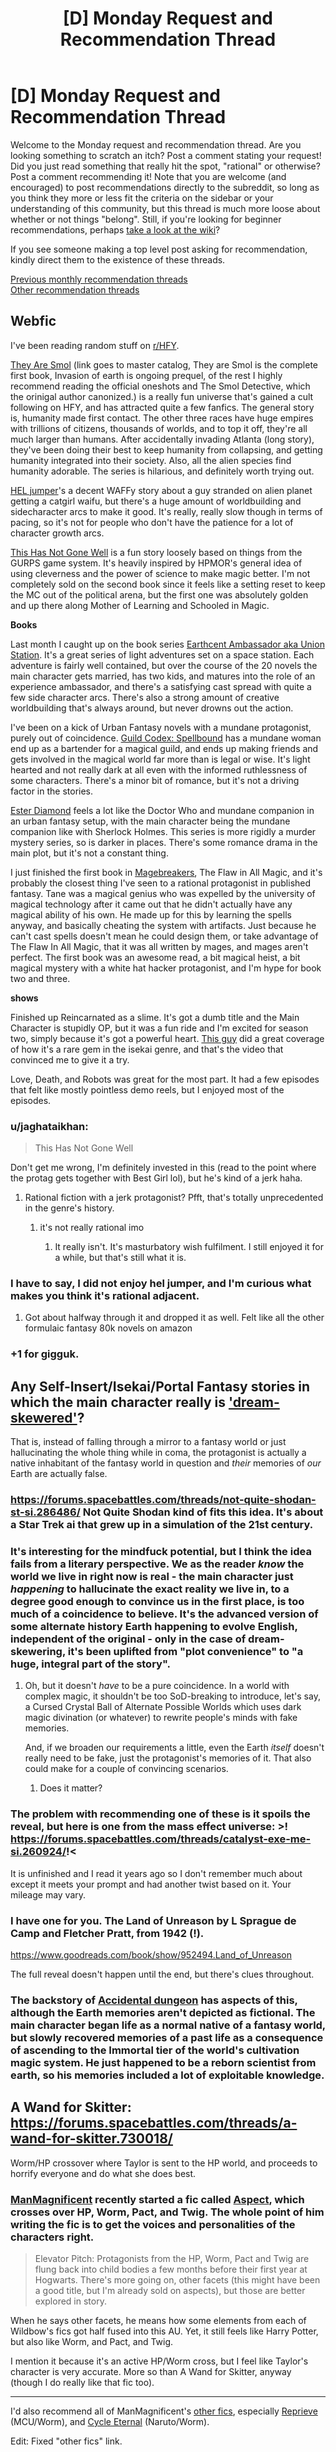 #+TITLE: [D] Monday Request and Recommendation Thread

* [D] Monday Request and Recommendation Thread
:PROPERTIES:
:Author: AutoModerator
:Score: 34
:DateUnix: 1553526335.0
:DateShort: 2019-Mar-25
:END:
Welcome to the Monday request and recommendation thread. Are you looking something to scratch an itch? Post a comment stating your request! Did you just read something that really hit the spot, "rational" or otherwise? Post a comment recommending it! Note that you are welcome (and encouraged) to post recommendations directly to the subreddit, so long as you think they more or less fit the criteria on the sidebar or your understanding of this community, but this thread is much more loose about whether or not things "belong". Still, if you're looking for beginner recommendations, perhaps [[https://www.reddit.com/r/rational/wiki][take a look at the wiki]]?

If you see someone making a top level post asking for recommendation, kindly direct them to the existence of these threads.

[[http://www.reddit.com/r/rational/wiki/monthlyrecommendation][Previous monthly recommendation threads]]\\
[[http://pastebin.com/SbME9sXy][Other recommendation threads]]


** *Webfic*

I've been reading random stuff on [[/r/HFY][r/HFY]].

[[https://docs.google.com/spreadsheets/d/1Q6K5WuZVMlAYdohcz19dt0fwOMzabuAzjZLAb1v6yxs/edit#gid=0][They Are Smol]] (link goes to master catalog, They are Smol is the complete first book, Invasion of earth is ongoing prequel, of the rest I highly recommend reading the official oneshots and The Smol Detective, which the orinigal author canonized.) is a really fun universe that's gained a cult following on HFY, and has attracted quite a few fanfics. The general story is, humanity made first contact. The other three races have huge empires with trillions of citizens, thousands of worlds, and to top it off, they're all much larger than humans. After accidentally invading Atlanta (long story), they've been doing their best to keep humanity from collapsing, and getting humanity integrated into their society. Also, all the alien species find humanity adorable. The series is hilarious, and definitely worth trying out.

[[https://www.reddit.com/r/HFY/comments/7oulr8/oc_the_hel_jumper_chapter_1/][HEL jumper]]'s a decent WAFFy story about a guy stranded on alien planet getting a catgirl waifu, but there's a huge amount of worldbuilding and sidecharacter arcs to make it good. It's really, really slow though in terms of pacing, so it's not for people who don't have the patience for a lot of character growth arcs.

[[https://www.reddit.com/r/HFY/comments/61ya08/oh_this_has_not_gone_well/][This Has Not Gone Well]] is a fun story loosely based on things from the GURPS game system. It's heavily inspired by HPMOR's general idea of using cleverness and the power of science to make magic better. I'm not completely sold on the second book since it feels like a setting reset to keep the MC out of the political arena, but the first one was absolutely golden and up there along Mother of Learning and Schooled in Magic.

*Books*

Last month I caught up on the book series [[https://www.goodreads.com/series/161822-earthcent-ambassador][Earthcent Ambassador aka Union Station]]. It's a great series of light adventures set on a space station. Each adventure is fairly well contained, but over the course of the 20 novels the main character gets married, has two kids, and matures into the role of an experience ambassador, and there's a satisfying cast spread with quite a few side character arcs. There's also a strong amount of creative worldbuilding that's always around, but never drowns out the action.

I've been on a kick of Urban Fantasy novels with a mundane protagonist, purely out of coincidence. [[https://www.goodreads.com/series/230305][Guild Codex: Spellbound]] has a mundane woman end up as a bartender for a magical guild, and ends up making friends and gets involved in the magical world far more than is legal or wise. It's light hearted and not really dark at all even with the informed ruthlessness of some characters. There's a minor bit of romance, but it's not a driving factor in the stories.

[[https://www.goodreads.com/series/44055][Ester Diamond]] feels a lot like the Doctor Who and mundane companion in an urban fantasy setup, with the main character being the mundane companion like with Sherlock Holmes. This series is more rigidly a murder mystery series, so is darker in places. There's some romance drama in the main plot, but it's not a constant thing.

I just finished the first book in [[https://www.goodreads.com/series/227285-magebreakers][Magebreakers]], The Flaw in All Magic, and it's probably the closest thing I've seen to a rational protagonist in published fantasy. Tane was a magical genius who was expelled by the university of magical technology after it came out that he didn't actually have any magical ability of his own. He made up for this by learning the spells anyway, and basically cheating the system with artifacts. Just because he can't cast spells doesn't mean he could design them, or take advantage of The Flaw In All Magic, that it was all written by mages, and mages aren't perfect. The first book was an awesome read, a bit magical heist, a bit magical mystery with a white hat hacker protagonist, and I'm hype for book two and three.

*shows*

Finished up Reincarnated as a slime. It's got a dumb title and the Main Character is stupidly OP, but it was a fun ride and I'm excited for season two, simply because it's got a powerful heart. [[https://www.youtube.com/watch?v=YsJ4aguEcNk][This guy]] did a great coverage of how it's a rare gem in the isekai genre, and that's the video that convinced me to give it a try.

Love, Death, and Robots was great for the most part. It had a few episodes that felt like mostly pointless demo reels, but I enjoyed most of the episodes.
:PROPERTIES:
:Author: Prezombie
:Score: 18
:DateUnix: 1553537614.0
:DateShort: 2019-Mar-25
:END:

*** u/jaghataikhan:
#+begin_quote
  This Has Not Gone Well
#+end_quote

Don't get me wrong, I'm definitely invested in this (read to the point where the protag gets together with Best Girl lol), but he's kind of a jerk haha.
:PROPERTIES:
:Author: jaghataikhan
:Score: 7
:DateUnix: 1553548021.0
:DateShort: 2019-Mar-26
:END:

**** Rational fiction with a jerk protagonist? Pfft, that's totally unprecedented in the genre's history.
:PROPERTIES:
:Author: Prezombie
:Score: 16
:DateUnix: 1553550318.0
:DateShort: 2019-Mar-26
:END:

***** it's not really rational imo
:PROPERTIES:
:Author: IICVX
:Score: 4
:DateUnix: 1553562900.0
:DateShort: 2019-Mar-26
:END:

****** It really isn't. It's masturbatory wish fulfilment. I still enjoyed it for a while, but that's still what it is.
:PROPERTIES:
:Author: dinoseen
:Score: 2
:DateUnix: 1554043509.0
:DateShort: 2019-Mar-31
:END:


*** I have to say, I did not enjoy hel jumper, and I'm curious what makes you think it's rational adjacent.
:PROPERTIES:
:Author: DangerouslyUnstable
:Score: 2
:DateUnix: 1553570869.0
:DateShort: 2019-Mar-26
:END:

**** Got about halfway through it and dropped it as well. Felt like all the other formulaic fantasy 80k novels on amazon
:PROPERTIES:
:Author: TacticalTable
:Score: 3
:DateUnix: 1553635820.0
:DateShort: 2019-Mar-27
:END:


*** +1 for gigguk.
:PROPERTIES:
:Author: ProfessorPhi
:Score: 2
:DateUnix: 1554029716.0
:DateShort: 2019-Mar-31
:END:


** Any Self-Insert/Isekai/Portal Fantasy stories in which the main character really is [[https://archiveofourown.org/works/11478249/chapters/25740126]['dream-skewered']]?

That is, instead of falling through a mirror to a fantasy world or just hallucinating the whole thing while in coma, the protagonist is actually a native inhabitant of the fantasy world in question and /their/ memories of /our/ Earth are actually false.
:PROPERTIES:
:Score: 16
:DateUnix: 1553535134.0
:DateShort: 2019-Mar-25
:END:

*** [[https://forums.spacebattles.com/threads/not-quite-shodan-st-si.286486/]] Not Quite Shodan kind of fits this idea. It's about a Star Trek ai that grew up in a simulation of the 21st century.
:PROPERTIES:
:Author: Red_Navy
:Score: 7
:DateUnix: 1553569113.0
:DateShort: 2019-Mar-26
:END:


*** It's interesting for the mindfuck potential, but I think the idea fails from a literary perspective. We as the reader /know/ the world we live in right now is real - the main character just /happening/ to hallucinate the exact reality we live in, to a degree good enough to convince us in the first place, is too much of a coincidence to believe. It's the advanced version of some alternate history Earth happening to evolve English, independent of the original - only in the case of dream-skewering, it's been uplifted from "plot convenience" to "a huge, integral part of the story".
:PROPERTIES:
:Author: Robert_Barlow
:Score: 9
:DateUnix: 1553542815.0
:DateShort: 2019-Mar-26
:END:

**** Oh, but it doesn't /have/ to be a pure coincidence. In a world with complex magic, it shouldn't be too SoD-breaking to introduce, let's say, a Cursed Crystal Ball of Alternate Possible Worlds which uses dark magic divination (or whatever) to rewrite people's minds with fake memories.

And, if we broaden our requirements a little, even the Earth /itself/ doesn't really need to be fake, just the protagonist's memories of it. That also could make for a couple of convincing scenarios.
:PROPERTIES:
:Score: 11
:DateUnix: 1553545338.0
:DateShort: 2019-Mar-26
:END:

***** Does it matter?
:PROPERTIES:
:Author: RMcD94
:Score: 2
:DateUnix: 1553560748.0
:DateShort: 2019-Mar-26
:END:


*** The problem with recommending one of these is it spoils the reveal, but here is one from the mass effect universe: >! [[https://forums.spacebattles.com/threads/catalyst-exe-me-si.260924/]]!<

It is unfinished and I read it years ago so I don't remember much about except it meets your prompt and had another twist based on it. Your mileage may vary.
:PROPERTIES:
:Author: andor3333
:Score: 1
:DateUnix: 1553573609.0
:DateShort: 2019-Mar-26
:END:


*** I have one for you. The Land of Unreason by L Sprague de Camp and Fletcher Pratt, from 1942 (!).

[[https://www.goodreads.com/book/show/952494.Land_of_Unreason]]

The full reveal doesn't happen until the end, but there's clues throughout.
:PROPERTIES:
:Author: kraryal
:Score: 1
:DateUnix: 1553613889.0
:DateShort: 2019-Mar-26
:END:


*** The backstory of [[https://www.royalroad.com/fiction/22547/accidental-dungeon][Accidental dungeon]] has aspects of this, although the Earth memories aren't depicted as fictional. The main character began life as a normal native of a fantasy world, but slowly recovered memories of a past life as a consequence of ascending to the Immortal tier of the world's cultivation magic system. He just happened to be a reborn scientist from earth, so his memories included a lot of exploitable knowledge.
:PROPERTIES:
:Author: lsparrish
:Score: 1
:DateUnix: 1553702051.0
:DateShort: 2019-Mar-27
:END:


** A Wand for Skitter: [[https://forums.spacebattles.com/threads/a-wand-for-skitter.730018/]]

Worm/HP crossover where Taylor is sent to the HP world, and proceeds to horrify everyone and do what she does best.
:PROPERTIES:
:Author: andor3333
:Score: 25
:DateUnix: 1553533368.0
:DateShort: 2019-Mar-25
:END:

*** [[https://forums.spacebattles.com/members/manmagnificent.359488/][ManMagnificent]] recently started a fic called [[https://forums.spacebattles.com/threads/aspects-hp-twig-worm-pact-au.724264/][Aspect]], which crosses over HP, Worm, Pact, and Twig. The whole point of him writing the fic is to get the voices and personalities of the characters right.

#+begin_quote
  Elevator Pitch: Protagonists from the HP, Worm, Pact and Twig are flung back into child bodies a few months before their first year at Hogwarts. There's more going on, other facets (this might have been a good title, but I'm already sold on aspects), but those are better explored in story.
#+end_quote

When he says other facets, he means how some elements from each of Wildbow's fics got half fused into this AU. Yet, it still feels like Harry Potter, but also like Worm, and Pact, and Twig.

I mention it because it's an active HP/Worm cross, but I feel like Taylor's character is very accurate. More so than A Wand for Skitter, anyway (though I do really like that fic too).

--------------

I'd also recommend all of ManMagnificent's [[https://forums.spacebattles.com/search/member?user_id=359488&content=thread][other fics]], especially [[https://forums.spacebattles.com/threads/reprieve-mcu-worm.646409/][Reprieve]] (MCU/Worm), and [[https://forums.spacebattles.com/threads/cycle-eternal-naruto-worm.660329/][Cycle Eternal]] (Naruto/Worm).

Edit: Fixed "other fics" link.
:PROPERTIES:
:Author: Green0Photon
:Score: 18
:DateUnix: 1553546839.0
:DateShort: 2019-Mar-26
:END:

**** Seconding this recommendation. He absolutely nails taylor, and from the 8ish arcs I read of Twig, gets Sy right on the money too. Don't know about the Pact characters, but they're solidly characterized anyways.
:PROPERTIES:
:Author: GaBeRockKing
:Score: 10
:DateUnix: 1553566886.0
:DateShort: 2019-Mar-26
:END:

***** I've read /Worm/, /Pact/, and /Twig/, and I can confirm that characterisation is very on-point.

Thank you for the recommendation, [[/u/Green0Photon][u/Green0Photon]]. It's such a shame there are so few /Twig/ and /Pact/ fanfics.
:PROPERTIES:
:Author: Noumero
:Score: 6
:DateUnix: 1553647439.0
:DateShort: 2019-Mar-27
:END:


***** I haven't actually read Twig, but that part seems very Wildbow to me.

Pact, I did read, and it /is/ right on the money. It's very well done.
:PROPERTIES:
:Author: Green0Photon
:Score: 4
:DateUnix: 1553570336.0
:DateShort: 2019-Mar-26
:END:

****** Another good thing is not doing manipulative/evil Dumbledore, I breathed a sigh of relief when I saw that Harry immediately went to Dumbledore for help instead of going through Hogwarts again
:PROPERTIES:
:Score: 4
:DateUnix: 1553640347.0
:DateShort: 2019-Mar-27
:END:

******* That too. Aspects!Dumbledore is a real and rounded character, versus A Wand for Skitter, which goes for a more cliche and less canny Dumbledore.

Dumbledores (and Snapes) are always so hit or miss in HP fanfics.
:PROPERTIES:
:Author: Green0Photon
:Score: 9
:DateUnix: 1553640564.0
:DateShort: 2019-Mar-27
:END:


**** If I didn't know better I'd assume Wildbow was writing Sy in Aspect. Amazing fic.
:PROPERTIES:
:Author: LapisLightning
:Score: 2
:DateUnix: 1553655779.0
:DateShort: 2019-Mar-27
:END:


**** The 'other fics' link doesn't work (I think search links only live for a short time)
:PROPERTIES:
:Author: Anderkent
:Score: 1
:DateUnix: 1554142350.0
:DateShort: 2019-Apr-01
:END:

***** I fixed it. Thanks for letting me know. :)
:PROPERTIES:
:Author: Green0Photon
:Score: 1
:DateUnix: 1554143101.0
:DateShort: 2019-Apr-01
:END:


*** [deleted]
:PROPERTIES:
:Score: 9
:DateUnix: 1553539989.0
:DateShort: 2019-Mar-25
:END:

**** I mean it has been several chapters and she has only released the bees on one person. Seems like she actually toned it down, possibly due to lack of opportunity and a shortage of bees. I would agree she has a different tone than in canon and is more overtly threatening/manipulative but pretty sure she was already as ruthless as it gets. It is low on chapters, but it is being updated very quickly.
:PROPERTIES:
:Author: andor3333
:Score: 17
:DateUnix: 1553541958.0
:DateShort: 2019-Mar-25
:END:

***** u/IgneusJotunn:
#+begin_quote
  Seems like she actually toned it down, possibly due to lack of opportunity and a shortage of bees.
#+end_quote

I just wanted to say that this line made me laugh.
:PROPERTIES:
:Author: IgneusJotunn
:Score: 18
:DateUnix: 1553544654.0
:DateShort: 2019-Mar-26
:END:


*** Having read A Wand For Skitter, and another one of ShayneT's older stories, [[https://www.fanfiction.net/s/12388283/1/The-many-Deaths-of-Harry-Potter][The Many Deaths of Harry Potter]] I can tell you that his style gets predictable very fast.

Redeeming qualities:

1. He doesn't seem as ardent about bashing as most people are, nor as beholden to fanon.
2. His "gritty" take on the setting makes the antagonists properly threatening.
3. He only has the occasional spelling/grammar error.

Cons:

1. Despite being /more/ even handed than usual, he still doesn't really give Dumbledore or Ron a fair shake.
2. He has a habit of making the world gritty, but he forgets to make any other adults or students smarter to compensate.
3. His habit of sorting people into Slytherin is about as endearing as Slytherin itself, and it was a stale plot idea long before he got to it.
4. Reading twenty straight chapters where Harry spends the /avoids/ making friends because of paranoia isn't very fun.
5. On a similar note, he doesn't understand how to write relaxing scenes, or scenes where anything funnier than a minor gag happens.

He's a decent fanfiction author. Not decent enough to have had an idea I would consider original, but decent enough that I don't feel slimy reading his story. The most remarkable thing about his writing is how he managed to sort Harry into Slytherin, but avoid most of the things that make Dark!Harry fucking intolerable, like when the author bashes characters, or when they are so busy trashing on the heroes of the original story they forget about Voldemort. Still, when you sort Harry into Slytherin and take away the edginess, what you get is a boring, humorless mess - in a setting that was designed for satire, comedy, and adventure.

So far, A Wand For Skitter seems like more of the same. I read post-Gold Morning /Worm/ fanfiction for the sake of watching a character that I like heal and grow into a better person. If I wanted to read Taylor going into a downward spiral through some violent and unpredictable scenario, I would read canon, or one of the many crossovers with which a gritty attitude makes the setting more interesting. (A setting needs to be designed, or at least redesigned, for the purpose it is used for. Shayne doesn't do this enough, and neither do most HP authors.) Taylor's self-serving attitude is at odds with her characterization in literally all of the original Worm. When she was ruthless, she was either doing it out of a misguided sense of altruism, or for the sake of her friends. The "what does this spell do" followed by "can I weaponize it" thought process is not only trite, it's also a complete mischaracterization. Taylor is the queen of Mundane Utility - she uses her bugs to flip light switches and kill mosquitoes.
:PROPERTIES:
:Author: Robert_Barlow
:Score: 10
:DateUnix: 1553545483.0
:DateShort: 2019-Mar-26
:END:

**** Authors can definitely have a habit or be better at writing some things than others. Still maybe let them write the new story before judging it on a past story? None of your criticisms seem to apply to the current story except the sorting which is a style choice and was the latest chapter so nothing has happened with it yet. Its been a year since they wrote the last fic and it has a different main character. Having read only the new one I thought it was pretty good so far. In this story she was being ruthless either to defend herself from people literally hunting her down or for protection of the other students who would be attacked. Where is she being ruthless to be ruthless here?

Also if I could sum up Taylor's combat strategy "Can I weaponize it" is a perfect fit. I could name 100 examples of her weaponizing absolutely everything. Meanwhile I don't want to start an argument in this thread about whether fanon whitewashes Taylor but in canon she was a terrifying person who did some terrible things. The right things for all the wrong reasons. She seems justified and always has no choice but to do them because the point of view we see is hers.
:PROPERTIES:
:Author: andor3333
:Score: 7
:DateUnix: 1553551571.0
:DateShort: 2019-Mar-26
:END:

***** u/Robert_Barlow:
#+begin_quote
  Where is she being ruthless to be ruthless here?
#+end_quote

It's the little things. Threatening Snape with a knife well after he established that he was non-hostile. The constant skepticism about stations of canon, like the Hogwarts Express and Sorting Hat, up to and including /inventing/ reasons for her skepticism to be right all along. (The trace being applied on the Hogwarts Express is fanon. Monitoring magic doesn't need to be cast on a person in order to monitor them, see: Voldemort making his name Taboo.) And yes, inventing ways to hurt people with common spells. I get that fanon has a tendency to make Taylor look perfect in retrospect, but that's not what I'm saying. Canon Taylor was creative with the resources she had /universally/. She wouldn't /just/ use her bugs for combat, or to hurt people. She'd find ways to blind, disable, eavesdrop and mislead. Or she'd use them to communicate. In this story, she considers escalating to lethal force several times in her internal monologue, when in canon it was always an exceptional circumstance that forced her into that sort of thing.

#+begin_quote
  Yet if I was a criminal mastermind, I wouldn't trust anyone who wouldn't let me read their mind. I'd insist on it, even if I had to force them at weapon point.

  Or I'd just kill them.
#+end_quote

That's the kind of thought I wouldn't expect Taylor to have in a million years - she /was/ a criminal mastermind, yet the only ground rules she gave her minions was to not be dickwads. Even the minions that violated those rules and held her at gunpoint only got chased off.
:PROPERTIES:
:Author: Robert_Barlow
:Score: 12
:DateUnix: 1553555569.0
:DateShort: 2019-Mar-26
:END:

****** You might want to spoiler out some of this. Also notice the example you gave of being ruthless is Taylor imagining what she would do if she were Voldemort. Anyway I don't want to clutter the thread. We can agree to disagree and I did mention above the tone isn't perfect.
:PROPERTIES:
:Author: andor3333
:Score: 6
:DateUnix: 1553555785.0
:DateShort: 2019-Mar-26
:END:


****** This Taylor went straight from being shot by Contessa (and the alienation from humanity she was experiencing at that moment) to the alley. The removal of QA from her brain might be the only reason she's even appreciably human right now, and she's way more traumatized now than she ever was in canon, even if she doesn't realize it. I think even more paranoia than usual makes some sense.
:PROPERTIES:
:Author: Frommerman
:Score: 3
:DateUnix: 1553616993.0
:DateShort: 2019-Mar-26
:END:


****** So a few more chapters are posted now. You were right... Ruthless Taylor is ruthless.
:PROPERTIES:
:Author: andor3333
:Score: 2
:DateUnix: 1554175696.0
:DateShort: 2019-Apr-02
:END:


***** It's definitely true that Taylor weaponizes everything, but she doesn't literally think "can I weaponize this" as she does. She also wouldn't feel the need to announce the fact that she can weaponize something to a potential enemy, both because she doesn't think of herself that way and because it would put her at a strategic disadvantage.
:PROPERTIES:
:Author: Frommerman
:Score: 2
:DateUnix: 1553616765.0
:DateShort: 2019-Mar-26
:END:


** I'm a fan of the /Saga of Tanya the Evil/ light novels (the anime was okay), I'd recommend them to anyone who's ever enjoyed extended /what if/ conversations about World War II.
:PROPERTIES:
:Author: FortySixtyFour
:Score: 7
:DateUnix: 1553549269.0
:DateShort: 2019-Mar-26
:END:

*** Let me guess, this was prompted by the postcanon Tayna the Evil fanfic, [[https://forums.spacebattles.com/threads/a-young-womans-political-record-youjo-senki-saga-of-tanya-the-evil.660569/page-241#post-56067673]["A Young Woman's Political Record"]] blowing up on spacebattles?
:PROPERTIES:
:Author: GaBeRockKing
:Score: 3
:DateUnix: 1553567100.0
:DateShort: 2019-Mar-26
:END:

**** Nah, I'd just lent out the first and second volume to my brother and we were talking about them so they were fresh in my mind. Is the fic worth reading/close to the light novels?
:PROPERTIES:
:Author: FortySixtyFour
:Score: 3
:DateUnix: 1553606881.0
:DateShort: 2019-Mar-26
:END:

***** If you like the idea of tanya running the weimar republic then yes, it's worth reading.
:PROPERTIES:
:Author: GaBeRockKing
:Score: 3
:DateUnix: 1553608350.0
:DateShort: 2019-Mar-26
:END:

****** To be honest, it feels like Im reading a Tayna the Evil crossed with an Hearts of Iron fanfic. Not to say it's bad but it just feels like replaying history. Nothing particularly original in that alt timeline. Then again, I cant think up of anything original so who am I to judge.
:PROPERTIES:
:Author: kmsxkuse
:Score: 2
:DateUnix: 1553633593.0
:DateShort: 2019-Mar-27
:END:


*** I thought the anime was mostly just a boring edgy isekai where Tanya just wins one vicious victory after another by flying around and blowing things up. Are the light novels different?
:PROPERTIES:
:Author: tjhance
:Score: 1
:DateUnix: 1553604455.0
:DateShort: 2019-Mar-26
:END:

**** Yeah, the action was just the part that translated best into an animation, I think. If you're hopping into the light novel you can expect something almost along the lines of reading Dungeon Defense.
:PROPERTIES:
:Author: FortySixtyFour
:Score: 4
:DateUnix: 1553607019.0
:DateShort: 2019-Mar-26
:END:

***** u/xamueljones:
#+begin_quote
  Dungeon Defense
#+end_quote

Can you tell me what you recommend about Dungeon Defense or, in other words, what about it makes it worth reading?
:PROPERTIES:
:Author: xamueljones
:Score: 2
:DateUnix: 1553626831.0
:DateShort: 2019-Mar-26
:END:

****** I don't recommend Dungeon Defense, really. It's well written and goes into depth even more than Tanya (from what I remember), but it was too dark for me to enjoy and I ended up dropping it a couple books in.
:PROPERTIES:
:Author: FortySixtyFour
:Score: 2
:DateUnix: 1553706858.0
:DateShort: 2019-Mar-27
:END:


** Any depressed protagonists/stories anywhere? Would like to see how a rationalist deals with mental illness in general.
:PROPERTIES:
:Author: grokkingStuff
:Score: 6
:DateUnix: 1553534176.0
:DateShort: 2019-Mar-25
:END:

*** I'm currently writing a Worm fanfic where the main character suffers from pretty severe depression and anxiety, it's called [[https://forums.spacebattles.com/threads/donjon-worm-oc-seattle.734914/][Donjon]]. She gets the power to reshape her environment and has to learn to survive as a hero in Seattle.
:PROPERTIES:
:Author: SilverstringstheBard
:Score: 8
:DateUnix: 1553543552.0
:DateShort: 2019-Mar-26
:END:


*** I think you can make an argument that Worm's Taylor was depressed.

If that's not official enough, there's [[https://forums.sufficientvelocity.com/threads/split-worm-complete.24539/][Split]], a fanfic where Taylor eventually gets diagnosed. Her mental health is a big focus here.
:PROPERTIES:
:Score: 6
:DateUnix: 1553536730.0
:DateShort: 2019-Mar-25
:END:


** what are some good anime to watch on cruncyroll? (I hate the ones that make humor out of beating up the protagonist for no reason)

I have already watched and enjoyed one punch man, overlord, and reincarnated as a slime.
:PROPERTIES:
:Author: Teulisch
:Score: 6
:DateUnix: 1553533641.0
:DateShort: 2019-Mar-25
:END:

*** In no particular order:

- [[https://www.crunchyroll.com/parasyte-the-maxim-][Parasyte]] - alien invasion / body horror, fairly rational

- [[https://www.crunchyroll.com/erased][Erased]] - time travel / murder mystery, rational at times

- [[https://www.crunchyroll.com/megalobox][Megalobox]] - what if one punch man took itself seriously AND ACTUALLY MANAGED TO PULL THAT OFF?

- [[https://www.crunchyroll.com/ssssgridman][SSSS.gridman]] - giant mecha with a pleasing side of genre savviness

- [[https://www.crunchyroll.com/march-comes-in-like-a-lion][March comes in like a lion]] - character portrait, best of its genre

- [[https://www.crunchyroll.com/toradora][Toradora]] - straight-up romance, best of its genre
:PROPERTIES:
:Author: sl236
:Score: 12
:DateUnix: 1553542051.0
:DateShort: 2019-Mar-25
:END:

**** I second "March comes in like a lion" and "Toradora". Actually, no, don't watch Toradora, as it has a habit of beating up the protagonist for no reason.
:PROPERTIES:
:Author: DraggonZ
:Score: 4
:DateUnix: 1553615642.0
:DateShort: 2019-Mar-26
:END:

***** ...I'd assumed OP meant metaphorically, but OK, yeah, there is a little protagonist-directed violence in the first couple of episodes.

Substitute [[https://www.crunchyroll.com/one-week-friends][One Week Friends]] for that genre slot, then :P Proper tear-jerker. [[https://www.youtube.com/watch?v=3oZ9Xfk31N4][AMV trailer]]

Oh, and I see [[https://www.crunchyroll.com/hourou-musuko-wandering-son][Wandering Son]] is on Crunchyroll. Trans issues handled with an impressive level of tact.
:PROPERTIES:
:Author: sl236
:Score: 1
:DateUnix: 1553616119.0
:DateShort: 2019-Mar-26
:END:

****** a lot of romance anime seems to use the woman beating the man as slapstick 'humor'. I assume it must be some kind of cultural thing, but its abuse either way. finding a show that has romance without abuse is very difficult.
:PROPERTIES:
:Author: Teulisch
:Score: 3
:DateUnix: 1553623026.0
:DateShort: 2019-Mar-26
:END:


**** I derecommend Megalobox.
:PROPERTIES:
:Author: Munchkingman
:Score: 2
:DateUnix: 1553769288.0
:DateShort: 2019-Mar-28
:END:


*** Try [[https://www.crunchyroll.com/log-horizon][Log Horizon]]. Easily my favorite isekai because it's not just one ultra special person or a small group of special people getting transported to another dimension. Rather, thousands of people across every continent get dropped into their video game avatars. So the story focuses not just on the conflicts endemic to characters in an MMO world, but also inter-player politicking.

It's also fairly rational for an isekai anime.
:PROPERTIES:
:Author: GaBeRockKing
:Score: 10
:DateUnix: 1553543739.0
:DateShort: 2019-Mar-26
:END:

**** I just finished the first season (started a while ago) and so far I've found it surprisingly enjoyable. The main character is a smart competent guy but not ultra special, like you said. A lot of the side characters, including the "NPCs" are interesting and have their own arcs. And overall it's just kind of cute.
:PROPERTIES:
:Author: tjhance
:Score: 2
:DateUnix: 1553629519.0
:DateShort: 2019-Mar-27
:END:

***** I'm glad you liked it! Be aware that the general consensus is that the second season drops off a bit (has less work to adapt from, so it drags a bit), but there's still plenty of worldbuilding and politicking.
:PROPERTIES:
:Author: GaBeRockKing
:Score: 1
:DateUnix: 1553630521.0
:DateShort: 2019-Mar-27
:END:

****** First season was among my favorite anime for awhile. Second season was the first anime I ever dropped. Crazy how different the quality and writing were.
:PROPERTIES:
:Author: TacticalTable
:Score: 1
:DateUnix: 1553636004.0
:DateShort: 2019-Mar-27
:END:

******* I personally thought the quality was very similar, but the kid's arc is fundamentally less interesting to a lot of LH's audience due to its premise.
:PROPERTIES:
:Author: GaBeRockKing
:Score: 3
:DateUnix: 1553636318.0
:DateShort: 2019-Mar-27
:END:


**** this looks rather interesting, actually. watched the first episode, its gonna take me a while to watch since it has 50 episodes total.
:PROPERTIES:
:Author: Teulisch
:Score: 1
:DateUnix: 1553623150.0
:DateShort: 2019-Mar-26
:END:


*** Hunter x Hunter is a great shounen with the MCs getting stronger over time and lots of action.

Mob Psycho 100 is similar to One Punch Man, with an extremely powerful protagonist who's a bit odd. Made by the same author. It's a bit more serious though and has school life B plots.

Code Geass is a great anime about a world where America(called Brittania for some reason) has a monarchy and used mechas to conquer the world. The story's about an exiled heir secretly leading a rebellion in Japan.
:PROPERTIES:
:Score: 8
:DateUnix: 1553534010.0
:DateShort: 2019-Mar-25
:END:

**** u/GlueBoy:
#+begin_quote
  Hunter x Hunter
#+end_quote

Random trivia: Kurapika can be literally translated to 'cock medicine' in Portuguese.
:PROPERTIES:
:Author: GlueBoy
:Score: 3
:DateUnix: 1553627786.0
:DateShort: 2019-Mar-26
:END:


*** [deleted]
:PROPERTIES:
:Score: 10
:DateUnix: 1553540185.0
:DateShort: 2019-Mar-25
:END:

**** I watched it this over the weekend on account of this rec, and man, it was great! Definitely one of my top anime.
:PROPERTIES:
:Author: tjhance
:Score: 1
:DateUnix: 1554136140.0
:DateShort: 2019-Apr-01
:END:


**** Second it. It's a very rare beast called "a good mind games anime." I can think of maybe two other shows that are even remotely close to /Yakusoku no Neverland/ in terms of writing believable clever characters and unique challenges for them.

Also, yes, one should go into it as blind as possible.

NB: Anime cuts off /all/ of the inner monologue which is omnipresent in the manga. While this decision is good from the "show, don't tell" standpoint, it has its disadvantages. I highly recommend reading manga after finishing the anime (when it finishes airing, that is).
:PROPERTIES:
:Author: NTaya
:Score: 1
:DateUnix: 1553608767.0
:DateShort: 2019-Mar-26
:END:


*** I'm a fan of Full Metal Alchemist: Brotherhood, Death Note, and Steins; Gate.
:PROPERTIES:
:Author: jaghataikhan
:Score: 4
:DateUnix: 1553548057.0
:DateShort: 2019-Mar-26
:END:


*** Here's a list, ordered by how much I liked the anime. I dunno how much of it is on CR.

[[https://www.reddit.com/r/Animesuggest/comments/3r320c/heres_a_list_of_anime_ive_seen_sorted_by_how_much/]]
:PROPERTIES:
:Author: appropriate-username
:Score: 1
:DateUnix: 1553945035.0
:DateShort: 2019-Mar-30
:END:


** I'm craving any Bloodborne related stories after having played Sekiro all weekend. So any stories with Bloodborne or Sekiro motifs, tie ins, relation, would be wonderful. I've already read the UnwelcomeStorm fic Fear the Old Blood so please don't recommend that since it is long dead :(
:PROPERTIES:
:Author: Insufficient_Metals
:Score: 5
:DateUnix: 1553615051.0
:DateShort: 2019-Mar-26
:END:

*** [[https://forums.spacebattles.com/threads/bloody-tinkers-worm-bloodborne-crackfic-complete.628423/][Bloody tinkers]] is a worm crack fic. It's is very funy in a crazy sort of way.
:PROPERTIES:
:Author: Palmolive3x90g
:Score: 2
:DateUnix: 1553684964.0
:DateShort: 2019-Mar-27
:END:

**** I shall check it out thanks!

Edit:

#+begin_quote
  That was when she noticed the scrap of paper being held by the tiny, invisible fetus monsters only she could see.
#+end_quote

I love it already
:PROPERTIES:
:Author: Insufficient_Metals
:Score: 2
:DateUnix: 1553705206.0
:DateShort: 2019-Mar-27
:END:


** I'm looking for good written or video depictions of infantry fighting aircraft in an urban environment, specifically as applicable to bows, rifles, and bazookas.
:PROPERTIES:
:Author: red_adair
:Score: 3
:DateUnix: 1553539388.0
:DateShort: 2019-Mar-25
:END:


** Hi, I wanted to know if there is any rational fiction centered on :

Air or wind magic beside aeromancer(which I loved before the autor dropped it)?

Dragons?

Thanks
:PROPERTIES:
:Author: sensonokami
:Score: 3
:DateUnix: 1553595911.0
:DateShort: 2019-Mar-26
:END:

*** It's not rational, but someone recommended this to me and it's awesome: [[https://forums.spacebattles.com/threads/harry-is-a-dragon-and-thats-okay-hp-au-crack.731548/]]
:PROPERTIES:
:Author: Lightwavers
:Score: 2
:DateUnix: 1553774020.0
:DateShort: 2019-Mar-28
:END:

**** Thx, I'll give it a try
:PROPERTIES:
:Author: sensonokami
:Score: 1
:DateUnix: 1553780680.0
:DateShort: 2019-Mar-28
:END:


** Second season of 'Mob Psycho 100' is almost done. This is the first anime since maybe Full Metal Alchemist where I fully appreciate the characterization and the storytelling. To be honest, I have generally very little respect for +Japanese+ anime/manga/light novel writing, but this series is fantastic in every way. No fan service or cliches, lots of kickass, movie quality art and action sequences, and the whole thing is a very clever subversion of the typical shounen anime, while still being itself a good rendition of a shounen.

I wouldn't say it's a rational world, but the characters and story are somewhat rational.
:PROPERTIES:
:Author: GlueBoy
:Score: 8
:DateUnix: 1553532482.0
:DateShort: 2019-Mar-25
:END:

*** I love Mob Psycho for its amazing animations, charismatic characters, and the whole playing around with the usual tropes.

I'm kinda on the fence about the central theme of the story, though. The whole 'supernatural ability doesn't make you superior to other people' is a good moral lesson, sure, but it's taken to an unhealthy extreme in the show, with people acting as if being a talented ESPer /literally/ doesn't matter and psychic powers shouldn't be used for your own gain even if they don't hurt anyone. Which is even more confusing when they directly compare supernatural abilities to mudane abilities, like athletic predisposition, and then applaud the Body Improvement Club for it or Mob for training his body, while criticising other characters for being proud of their psychic abilities and/or focusing on them.

Still, this whole contradiction is subtle enough that it might be just a quirk of translation, the author unintentionally being a little careless with writing, or just me reading too deep into things.

(I did see similar sentiments on 4chan during the Mogami Arc, though.)
:PROPERTIES:
:Score: 18
:DateUnix: 1553534800.0
:DateShort: 2019-Mar-25
:END:

**** I don't feel the same way about this. Mob's progression in the story seems to be in large part about him realizing that it's OK not to be scared of his powers, and that there are ways to use them to help people that he's uniquely capable of doing. The complete lack of munchkinism is more down to the allegorical nature of psychic powers.
:PROPERTIES:
:Author: Veedrac
:Score: 5
:DateUnix: 1553615572.0
:DateShort: 2019-Mar-26
:END:


**** You're missing a key point that the whole thing is stilted by Mob's perception of values and goals. The whole point of ESP not making you a better person could be substituted with any exceedingly high natural talent. You could be a literal math prodigy or a body building monster, it's not what gives you your worth. It's your ability to communicate how you feel and reach out to others that makes you feel less lonely and brings you real happiness.

The espers are never satisfied with what they have because there wasn't really all that much work put into achieving it. They don't get the satisfaction of having hard work paying off, which creates this dissonance in them. They hyper focus on one thing and that makes them incapable of empathizing with others. Mob's whole journey is to be able to relate to others despite his overwhelming talent which could naturally isolate him from everyone around him. But he pushes past that to focus on bettering himself in areas he is bad at. He WANTS to be better at things like socializing and even though he is initially terrible at it he doesn't shy away from his failures like the other espers do. THAT is the whole focus of the show, around which everything else is predicated. The minute you ignore that is the minute you lose track of why things are happening and nothing makes sense anymore.

The whole point of the show is a kid with social anxiety pushing himself to succeed despite the fact that he's terrified of other people making fun of him for failing. The point of the Body Improvement Club is to show others that you can be humble and magnamimous in your success and there are people out there that WILL be genuinely invested in you bettering yourself. ONE took inspiration from real life gym friends and experiences to create the Body Improvement Club.

Edit: I feel like I didn't address your point specifically enough. The difference between the BIC and the other espers is that they don't let their success in one aspect which they are naturally gifted stifle them elsewhere in life. This isn't covered as much in the show but in the manga they all have fulfilling goals they want to achieve in high school and are all working hard to meet those goals head on. They don't rest on their laurels, they use them for further motivation to succeed.

The whole point of the show is to show Mob that he CAN use his powers to benefit himself and others in a way that isnt self destructive or narcissistic. There's no need for a positive psychic role model because he already has Reigen advising him.

Furthermore many of the enemies Mob has faced have turned their lives around and became decent people using their powers for good.
:PROPERTIES:
:Author: Insufficient_Metals
:Score: 5
:DateUnix: 1553616099.0
:DateShort: 2019-Mar-26
:END:


*** u/meterion:
#+begin_quote
  To be honest, I have generally very little respect for Japanese writing
#+end_quote

Kind of a shallow thing to say imo. Most of the popular japanese media that get translated into english are for young adult audience, or are otherwise based more on popularity than critical acclaim. I wouldn't judge the whole of american cinema based on superhero movies, or writing based on whatever YA novel of the day is popular.
:PROPERTIES:
:Author: meterion
:Score: 4
:DateUnix: 1553709139.0
:DateShort: 2019-Mar-27
:END:

**** You're right, I should have written specifically 'TV anime, manga and light novels'.

Thinking a bit about it, my impression is that it's mostly the fault of the of the manga/light novel industry. Because the market is so saturated and the margins are so small, most mangakas are great artists (they need to be, to get a shot) who have to write their own stories, which they are almost invariably bad at. They then have to resort to all the tired, overdone, but popular tropes. Basically all mangas tend to be high concept premises, which are then either extremely mass or extremely niche appeal. Since most anime is adapted from manga the bad writing is also reflected there.

ONE, who created One Punch Man and Mob Psycho 100, is a shitty artist and an excellent writer whose works are both clever subversions of the most cliche'd anime tropes. From what I can see this dynamic of great writer/shitty artist is non-existent otherwise. Even mediocre artist/great writer is very rare. The only reason he was able to stand out enough to get his works adapted is because he has a very popular webcomic, which caught the attention of an amazing artist, Yusuke Murata, who translated his scribblings to "proper manga quality".
:PROPERTIES:
:Author: GlueBoy
:Score: 4
:DateUnix: 1553725192.0
:DateShort: 2019-Mar-28
:END:

***** I kind of hope this sort of pairing happens more often. You take two people, each of which has one really good talent, but each lacking another component. Individually, they could each create decent works, but those works would have flaws due to the talents they lack. Together they can combine their talents and make something amazing that has great art and writing.

I hope that people hear of their story and pair up with people to overcome their flaws like this more often, but it requires a degree of humility to recognize what their own flaws are, and enough income to pay for both people to work on a single project, and enough raw talent in each individual person to convince other people that pairing up with them is worthwhile.
:PROPERTIES:
:Author: hh26
:Score: 2
:DateUnix: 1553828064.0
:DateShort: 2019-Mar-29
:END:


***** u/dinoseen:
#+begin_quote
  From what I can see this dynamic of great writer/shitty artist is non-existent otherwise.
#+end_quote

Does Togashi count?
:PROPERTIES:
:Author: dinoseen
:Score: 1
:DateUnix: 1554044268.0
:DateShort: 2019-Mar-31
:END:


*** Have you watched Hunter x Hunter? I'd say it's similar in fan service being fairly uncommon, great action, great plot, etc. It starts off a little weak but gets much better after the first few episodes.
:PROPERTIES:
:Score: 3
:DateUnix: 1553533819.0
:DateShort: 2019-Mar-25
:END:

**** I watched the entire thing. I thought it was good, but not great. There were a lot of cliches and idiot ball moments. I liked the 'ending' a lot, even if it didn't provide closure.
:PROPERTIES:
:Author: GlueBoy
:Score: 5
:DateUnix: 1553534223.0
:DateShort: 2019-Mar-25
:END:


*** Does /Mob Psycho 100/ pick up any as the series goes on? I loved One Punch Man (and FMA:B, for that matter) and am fond of anime in general, but found myself pretty bored after a few episodes of MP100. Dunno what about it didn't hook me.
:PROPERTIES:
:Author: phylogenik
:Score: 2
:DateUnix: 1553539192.0
:DateShort: 2019-Mar-25
:END:

**** If episode 2s humor doesn't hook you then you probably won't enjoy the anime overall. Later you get to see more of the fantastic animation and more of the heart of the series, but if the humor doesn't hook you then you won't enjoy a lot of it.
:PROPERTIES:
:Author: RetardedWabbit
:Score: 5
:DateUnix: 1553553955.0
:DateShort: 2019-Mar-26
:END:


**** I didn't enjoy first few episodes all that much. It became better for me as people started getting characterization. 2nd season is especially good in that department.
:PROPERTIES:
:Author: DraggonZ
:Score: 4
:DateUnix: 1553615864.0
:DateShort: 2019-Mar-26
:END:
